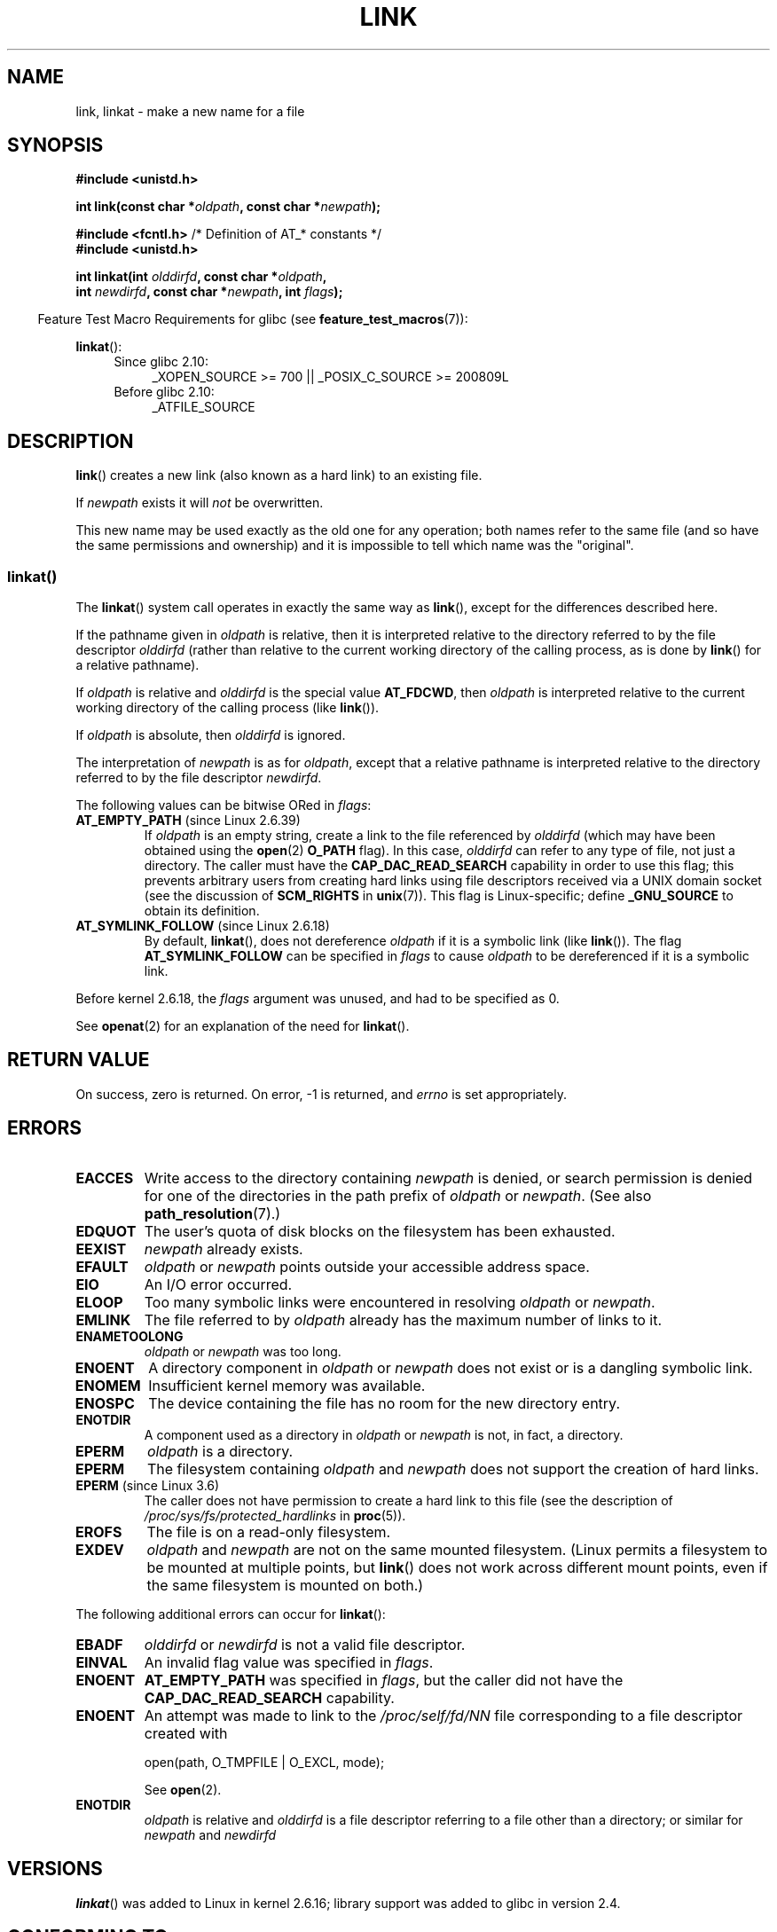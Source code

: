 .\" This manpage is Copyright (C) 1992 Drew Eckhardt;
.\"             and Copyright (C) 1993 Michael Haardt, Ian Jackson.
.\" and Copyright (C) 2006, 2014 Michael Kerrisk
.\"
.\" %%%LICENSE_START(VERBATIM)
.\" Permission is granted to make and distribute verbatim copies of this
.\" manual provided the copyright notice and this permission notice are
.\" preserved on all copies.
.\"
.\" Permission is granted to copy and distribute modified versions of this
.\" manual under the conditions for verbatim copying, provided that the
.\" entire resulting derived work is distributed under the terms of a
.\" permission notice identical to this one.
.\"
.\" Since the Linux kernel and libraries are constantly changing, this
.\" manual page may be incorrect or out-of-date.  The author(s) assume no
.\" responsibility for errors or omissions, or for damages resulting from
.\" the use of the information contained herein.  The author(s) may not
.\" have taken the same level of care in the production of this manual,
.\" which is licensed free of charge, as they might when working
.\" professionally.
.\"
.\" Formatted or processed versions of this manual, if unaccompanied by
.\" the source, must acknowledge the copyright and authors of this work.
.\" %%%LICENSE_END
.\"
.\" Modified 1993-07-23 by Rik Faith <faith@cs.unc.edu>
.\" Modified 1994-08-21 by Michael Haardt
.\" Modified 2004-06-23 by Michael Kerrisk <mtk.manpages@gmail.com>
.\" Modified 2005-04-04, as per suggestion by Michael Hardt for rename.2
.\"
.TH LINK 2 2014-02-21 "Linux" "Linux Programmer's Manual"
.SH NAME
link, linkat \- make a new name for a file
.SH SYNOPSIS
.nf
.B #include <unistd.h>
.sp
.BI "int link(const char *" oldpath ", const char *" newpath );
.sp
.BR "#include <fcntl.h>           " "/* Definition of AT_* constants */"
.B #include <unistd.h>
.sp
.BI "int linkat(int " olddirfd ", const char *" oldpath ,
.BI "           int " newdirfd ", const char *" newpath ", int " flags );
.fi
.sp
.in -4n
Feature Test Macro Requirements for glibc (see
.BR feature_test_macros (7)):
.in
.sp
.BR linkat ():
.PD 0
.ad l
.RS 4
.TP 4
Since glibc 2.10:
_XOPEN_SOURCE\ >=\ 700 || _POSIX_C_SOURCE\ >=\ 200809L
.TP
Before glibc 2.10:
_ATFILE_SOURCE
.RE
.ad
.PD
.SH DESCRIPTION
.BR link ()
creates a new link (also known as a hard link) to an existing file.

If
.I newpath
exists it will
.I not
be overwritten.

This new name may be used exactly as the old one for any operation;
both names refer to the same file (and so have the same permissions
and ownership) and it is impossible to tell which name was the
"original".
.SS linkat()
The
.BR linkat ()
system call operates in exactly the same way as
.BR link (),
except for the differences described here.

If the pathname given in
.I oldpath
is relative, then it is interpreted relative to the directory
referred to by the file descriptor
.I olddirfd
(rather than relative to the current working directory of
the calling process, as is done by
.BR link ()
for a relative pathname).

If
.I oldpath
is relative and
.I olddirfd
is the special value
.BR AT_FDCWD ,
then
.I oldpath
is interpreted relative to the current working
directory of the calling process (like
.BR link ()).

If
.I oldpath
is absolute, then
.I olddirfd
is ignored.

The interpretation of
.I newpath
is as for
.IR oldpath ,
except that a relative pathname is interpreted relative
to the directory referred to by the file descriptor
.IR newdirfd .

The following values can be bitwise ORed in
.IR flags :
.TP
.BR AT_EMPTY_PATH " (since Linux 2.6.39)"
.\" commit 11a7b371b64ef39fc5fb1b6f2218eef7c4d035e3
If
.I oldpath
is an empty string, create a link to the file referenced by
.IR olddirfd
(which may have been obtained using the
.BR open (2)
.B O_PATH
flag).
In this case,
.I olddirfd
can refer to any type of file, not just a directory.
The caller must have the
.BR CAP_DAC_READ_SEARCH
capability in order to use this flag;
this prevents arbitrary users from creating hard links
using file descriptors received via a UNIX domain socket
(see the discussion of
.BR SCM_RIGHTS
in
.BR unix (7)).
This flag is Linux-specific; define
.B _GNU_SOURCE
.\" Before glibc 2.16, defining _ATFILE_SOURCE sufficed
to obtain its definition.
.TP
.BR AT_SYMLINK_FOLLOW " (since Linux 2.6.18)"
By default,
.BR linkat (),
does not dereference
.I oldpath
if it is a symbolic link (like
.BR link ()).
The flag
.B AT_SYMLINK_FOLLOW
can be specified in
.I flags
to cause
.I oldpath
to be dereferenced if it is a symbolic link.
.PP
Before kernel 2.6.18, the
.I flags
argument was unused, and had to be specified as 0.
.PP
See
.BR openat (2)
for an explanation of the need for
.BR linkat ().
.SH RETURN VALUE
On success, zero is returned.
On error, \-1 is returned, and
.I errno
is set appropriately.
.SH ERRORS
.TP
.B EACCES
Write access to the directory containing
.I newpath
is denied, or search permission is denied for one of the directories
in the path prefix of
.I oldpath
or
.IR newpath .
(See also
.BR path_resolution (7).)
.TP
.B EDQUOT
The user's quota of disk blocks on the filesystem has been exhausted.
.TP
.B EEXIST
.I newpath
already exists.
.TP
.B EFAULT
.IR oldpath " or " newpath " points outside your accessible address space."
.TP
.B EIO
An I/O error occurred.
.TP
.B ELOOP
Too many symbolic links were encountered in resolving
.IR oldpath " or " newpath .
.TP
.B EMLINK
The file referred to by
.I oldpath
already has the maximum number of links to it.
.TP
.B ENAMETOOLONG
.IR oldpath " or " newpath " was too long."
.TP
.B ENOENT
A directory component in
.IR oldpath " or " newpath
does not exist or is a dangling symbolic link.
.TP
.B ENOMEM
Insufficient kernel memory was available.
.TP
.B ENOSPC
The device containing the file has no room for the new directory
entry.
.TP
.B ENOTDIR
A component used as a directory in
.IR oldpath " or " newpath
is not, in fact, a directory.
.TP
.B EPERM
.I oldpath
is a directory.
.TP
.B EPERM
The filesystem containing
.IR oldpath " and " newpath
does not support the creation of hard links.
.TP
.BR EPERM " (since Linux 3.6)"
The caller does not have permission to create a hard link to this file
(see the description of
.IR /proc/sys/fs/protected_hardlinks
in
.BR proc (5)).
.TP
.B EROFS
The file is on a read-only filesystem.
.TP
.B EXDEV
.IR oldpath " and " newpath
are not on the same mounted filesystem.
(Linux permits a filesystem to be mounted at multiple points, but
.BR link ()
does not work across different mount points,
even if the same filesystem is mounted on both.)
.PP
The following additional errors can occur for
.BR linkat ():
.TP
.B EBADF
.I olddirfd
or
.I newdirfd
is not a valid file descriptor.
.TP
.B EINVAL
An invalid flag value was specified in
.IR flags .
.TP
.B ENOENT
.B AT_EMPTY_PATH
was specified in
.IR flags ,
but the caller did not have the
.B CAP_DAC_READ_SEARCH
capability.
.TP
.B ENOENT
An attempt was made to link to the
.I /proc/self/fd/NN
file corresponding to a file descriptor created with

    open(path, O_TMPFILE | O_EXCL, mode);

See
.BR open (2).
.TP
.B ENOTDIR
.I oldpath
is relative and
.I olddirfd
is a file descriptor referring to a file other than a directory;
or similar for
.I newpath
and
.I newdirfd
.SH VERSIONS
.BR linkat ()
was added to Linux in kernel 2.6.16;
library support was added to glibc in version 2.4.
.SH CONFORMING TO
.BR link ():
SVr4, 4.3BSD, POSIX.1-2001 (but see NOTES), POSIX.1-2008.
.\" SVr4 documents additional ENOLINK and
.\" EMULTIHOP error conditions; POSIX.1 does not document ELOOP.
.\" X/OPEN does not document EFAULT, ENOMEM or EIO.

.BR linkat ():
POSIX.1-2008.
.SH NOTES
Hard links, as created by
.BR link (),
cannot span filesystems.
Use
.BR symlink (2)
if this is required.

POSIX.1-2001 says that
.BR link ()
should dereference
.I oldpath
if it is a symbolic link.
However, since kernel 2.0,
.\" more precisely: since kernel 1.3.56
Linux does not do so: if
.I oldpath
is a symbolic link, then
.I newpath
is created as a (hard) link to the same symbolic link file
(i.e.,
.I newpath
becomes a symbolic link to the same file that
.I oldpath
refers to).
Some other implementations behave in the same manner as Linux.
.\" For example, the default Solaris compilation environment
.\" behaves like Linux, and contributors to a March 2005
.\" thread in the Austin mailing list reported that some
.\" other (System V) implementations did/do the same -- MTK, Apr 05
POSIX.1-2008 changes the specification of
.BR link (),
making it implementation-dependent whether or not
.I oldpath
is dereferenced if it is a symbolic link.
For precise control over the treatment of symbolic links when
creating a link, use
.BR linkat (2).
.SH BUGS
On NFS filesystems, the return code may be wrong in case the NFS server
performs the link creation and dies before it can say so.
Use
.BR stat (2)
to find out if the link got created.
.SH SEE ALSO
.BR ln (1),
.BR open (2),
.BR rename (2),
.BR stat (2),
.BR symlink (2),
.BR unlink (2),
.BR path_resolution (7),
.BR symlink (7)
